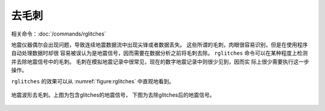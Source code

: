 去毛刺
======

相关命令：\ :doc:`/commands/rglitches`

地震仪器偶尔会出现问题，导致连续地震数据流中出现尖锋或者数据丢失。
这些所谓的毛刺，肉眼很容易识别，但是在使用程序自动处理数据时却很
容易被误认为是地震信号，因而需要在数据分析之前将毛刺去除。 ``rglitches``
命令可以在某种程度上检测并去除地震信号中的毛刺。
毛刺在模拟地震记录中很常见，现在的数字地震记录中则很少见到，因而实
际上很少需要执行这一步操作。

``rglitches`` 的效果可以从 :numref:`figure:rglitches` 中直观地看到。

.. _figure:rglitches:

.. figure:: /images/rglitches.*
   :alt: 地震波形去毛刺。上图为包含glitches的地震信号，下图为去除glitches后的地震信号。
   :width: 95.0%
   :align: center

   地震波形去毛刺。上图为包含glitches的地震信号，
   下图为去除glitches后的地震信号。
